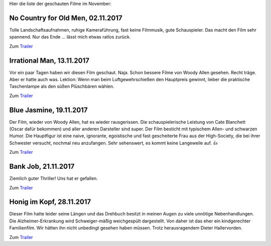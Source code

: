 .. title: Filme im November
.. slug: filme-im-november
.. date: 2017-11-30 15:29:41 UTC+01:00
.. tags: Film, Unterhaltung, Beamer
.. category: Film
.. link: 
.. description: 
.. type: text

Hier die liste der geschauten Filme im November:

.. TEASER_END

   
No Country for Old Men, 02.11.2017
----------------------------------

Tolle Landschaftsaufnahmen, ruhige Kameraführung, fast keine Filmmusik,
gute Schauspieler. Das macht den Film sehr spannend. Nur das Ende ...
lässt mich etwas ratlos zurück.

Zum `Trailer <https://www.youtube.com/watch?v=WokmOi6dYwo>`__


Irrational Man, 13.11.2017
--------------------------

Vor ein paar Tagen haben wir diesen Film geschaut. Naja. Schon bessere Filme
von Woody Allen gesehen. Recht träge. Aber er hatte auch was. Lektion:
Wenn man beim Luftgewehrschießen den Hauptpreis gewinnt, lieber die
praktische Taschenlampe als den süßen Plüschbären wählen.

Zum `Trailer <https://www.youtube.com/watch?v=CoIGO0id-Co>`__


Blue Jasmine, 19.11.2017
------------------------

Der Film, wieder von Woody Allen, hat es wieder rausgerissen. Die
schauspielerische Leistung von Cate Blanchett (Oscar dafür bekommen) und
aller anderen Darsteller sind super. Der Film besticht mit typischem
Allen- und schwarzen Humor. Die Hauptfigur ist eine naive, ignorante,
egoistische und fast gescheiterte Frau aus der High-Society, die bei
ihrer Schwester versucht, nochmal neu anzufangen. Sehr sehenswert, es
kommt keine Langeweile auf. 👍

Zum `Trailer <https://youtu.be/gv8dq_cx_X4>`__


Bank Job, 21.11.2017
--------------------

Ziemlich guter Thriller! Uns hat er gefallen.

Zum `Trailer <https://youtu.be/DBG2C6bYC44>`__


Honig im Kopf, 28.11.2017
-------------------------  

Dieser Film hatte leider seine Längen und das Drehbuch besitzt in meinen
Augen zu viele unnötige Nebenhandlungen. Die Alzheimer-Erkrankung wird
Schweiger-mäßig weichgespült dargestellt. Von daher ist das eher ein
kindgerechter Familienfilm. Wir hätten ihn nicht unbedingt gesehen haben
müssen. Trotz herausragendem Dieter Hallervorden.

Zum `Trailer <https://www.youtube.com/watch?v=epqyV8uPato>`__
